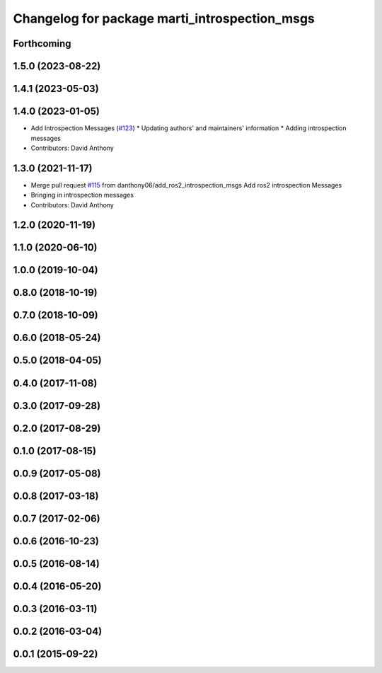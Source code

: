 ^^^^^^^^^^^^^^^^^^^^^^^^^^^^^^^^^^^^^^^^^^^^^^
Changelog for package marti_introspection_msgs
^^^^^^^^^^^^^^^^^^^^^^^^^^^^^^^^^^^^^^^^^^^^^^

Forthcoming
-----------

1.5.0 (2023-08-22)
------------------

1.4.1 (2023-05-03)
------------------

1.4.0 (2023-01-05)
------------------
* Add Introspection Messages (`#123 <https://github.com/swri-robotics/marti_messages/issues/123>`_)
  * Updating authors' and maintainers' information
  * Adding introspection messages
* Contributors: David Anthony

1.3.0 (2021-11-17)
------------------
* Merge pull request `#115 <https://github.com/swri-robotics/marti_messages/issues/115>`_ from danthony06/add_ros2_introspection_msgs
  Add ros2 introspection Messages
* Bringing in introspection messages
* Contributors: David Anthony

1.2.0 (2020-11-19)
------------------

1.1.0 (2020-06-10)
------------------

1.0.0 (2019-10-04)
------------------

0.8.0 (2018-10-19)
------------------

0.7.0 (2018-10-09)
------------------

0.6.0 (2018-05-24)
------------------

0.5.0 (2018-04-05)
------------------

0.4.0 (2017-11-08)
------------------

0.3.0 (2017-09-28)
------------------

0.2.0 (2017-08-29)
------------------

0.1.0 (2017-08-15)
------------------

0.0.9 (2017-05-08)
------------------

0.0.8 (2017-03-18)
------------------

0.0.7 (2017-02-06)
------------------

0.0.6 (2016-10-23)
------------------

0.0.5 (2016-08-14)
------------------

0.0.4 (2016-05-20)
------------------

0.0.3 (2016-03-11)
------------------

0.0.2 (2016-03-04)
------------------

0.0.1 (2015-09-22)
------------------
